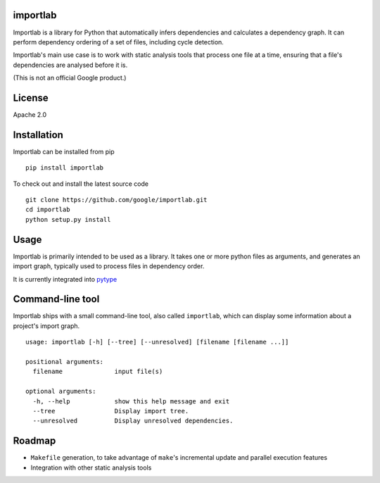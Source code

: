 importlab
---------

Importlab is a library for Python that automatically infers dependencies
and calculates a dependency graph. It can perform dependency ordering of
a set of files, including cycle detection.

Importlab's main use case is to work with static analysis tools that
process one file at a time, ensuring that a file's dependencies are
analysed before it is.

(This is not an official Google product.)

License
-------

Apache 2.0

Installation
------------

Importlab can be installed from pip

::

    pip install importlab

To check out and install the latest source code

::

    git clone https://github.com/google/importlab.git
    cd importlab
    python setup.py install

Usage
-----

Importlab is primarily intended to be used as a library. It takes one or
more python files as arguments, and generates an import graph, typically
used to process files in dependency order.

It is currently integrated into
`pytype <https://github.com/google/pytype>`__

Command-line tool
-----------------

Importlab ships with a small command-line tool, also called
``importlab``, which can display some information about a project's
import graph.

::

    usage: importlab [-h] [--tree] [--unresolved] [filename [filename ...]]

    positional arguments:
      filename              input file(s)

    optional arguments:
      -h, --help            show this help message and exit
      --tree                Display import tree.
      --unresolved          Display unresolved dependencies.

Roadmap
-------

-  ``Makefile`` generation, to take advantage of ``make``'s incremental
   update and parallel execution features

-  Integration with other static analysis tools
